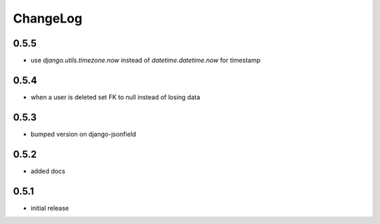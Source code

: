 .. _changelog:

ChangeLog
=========

0.5.5
-----

- use `django.utils.timezone.now` instead of `datetime.datetime.now` for timestamp


0.5.4
-----

- when a user is deleted set FK to null instead of losing data

0.5.3
-----

- bumped version on django-jsonfield


0.5.2
-----

- added docs


0.5.1
-----

- initial release

